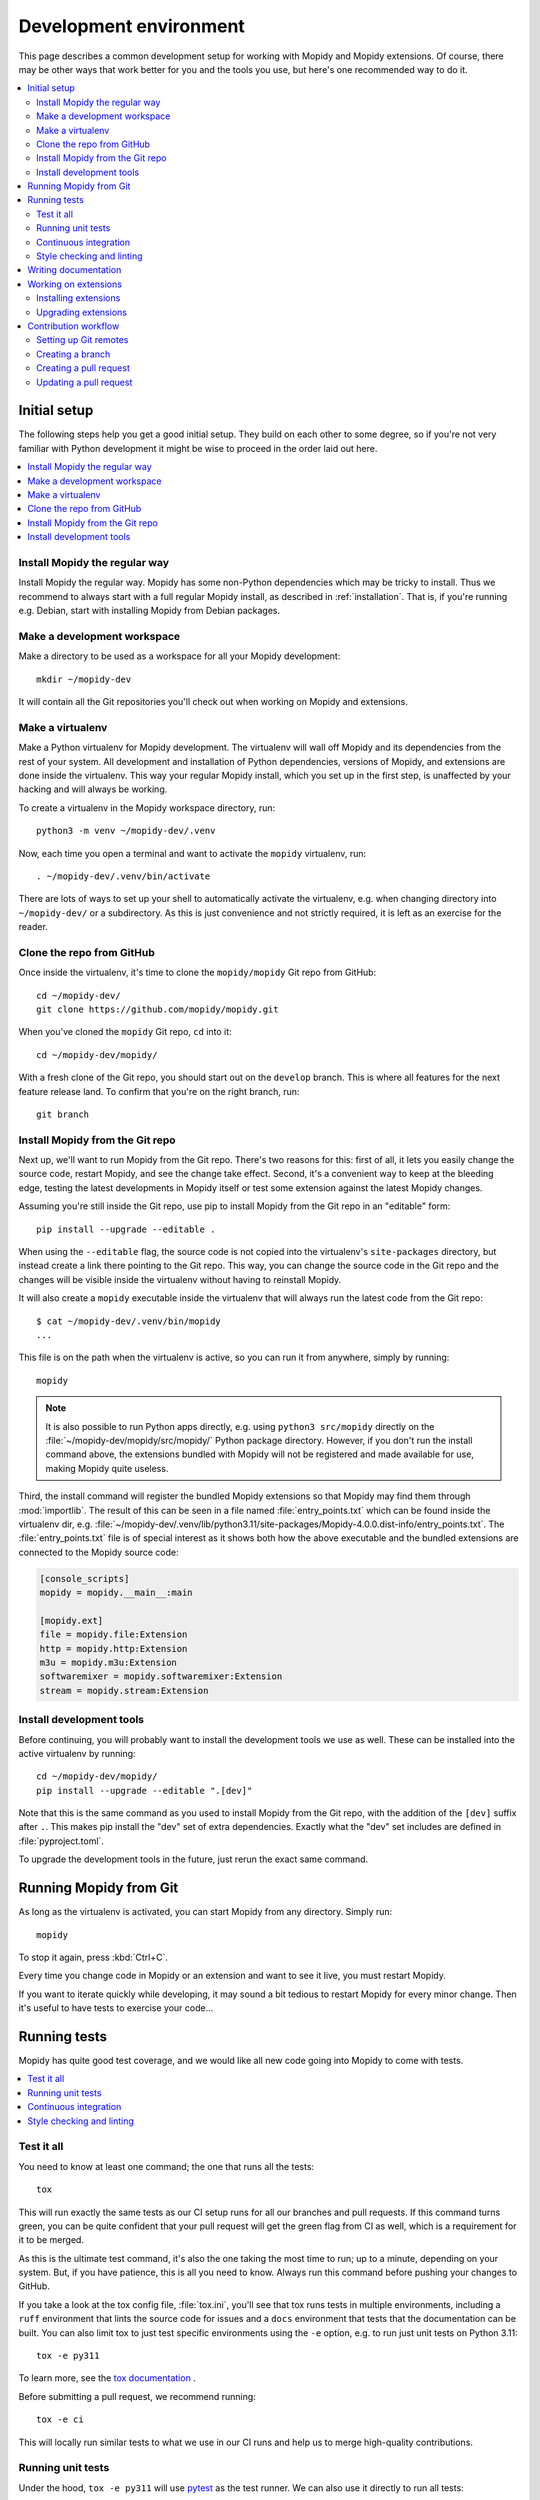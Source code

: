 .. _devenv:

***********************
Development environment
***********************

This page describes a common development setup for working with Mopidy and
Mopidy extensions. Of course, there may be other ways that work better for you
and the tools you use, but here's one recommended way to do it.

.. contents::
   :local:


Initial setup
=============

The following steps help you get a good initial setup. They build on each other
to some degree, so if you're not very familiar with Python development it might
be wise to proceed in the order laid out here.

.. contents::
   :local:


Install Mopidy the regular way
------------------------------

Install Mopidy the regular way. Mopidy has some non-Python dependencies which
may be tricky to install. Thus we recommend to always start with a full regular
Mopidy install, as described in :ref:`installation`. That is, if you're running
e.g. Debian, start with installing Mopidy from Debian packages.


Make a development workspace
----------------------------

Make a directory to be used as a workspace for all your Mopidy development::

    mkdir ~/mopidy-dev

It will contain all the Git repositories you'll check out when working on
Mopidy and extensions.


Make a virtualenv
-----------------

Make a Python virtualenv for Mopidy development.
The virtualenv will wall off Mopidy and its dependencies from the rest of your system.
All development and installation of Python dependencies,
versions of Mopidy, and extensions are done inside the virtualenv.
This way your regular Mopidy install,
which you set up in the first step,
is unaffected by your hacking and will always be working.

To create a virtualenv in the Mopidy workspace directory, run::

    python3 -m venv ~/mopidy-dev/.venv

Now, each time you open a terminal and want to activate the ``mopidy``
virtualenv, run::

    . ~/mopidy-dev/.venv/bin/activate

There are lots of ways to set up your shell to automatically activate the virtualenv,
e.g. when changing directory into ``~/mopidy-dev/`` or a subdirectory.
As this is just convenience and not strictly required,
it is left as an exercise for the reader.


Clone the repo from GitHub
--------------------------

Once inside the virtualenv, it's time to clone the ``mopidy/mopidy`` Git repo
from GitHub::

    cd ~/mopidy-dev/
    git clone https://github.com/mopidy/mopidy.git

When you've cloned the ``mopidy`` Git repo, ``cd`` into it::

    cd ~/mopidy-dev/mopidy/

With a fresh clone of the Git repo, you should start out on the ``develop``
branch. This is where all features for the next feature release land. To
confirm that you're on the right branch, run::

    git branch


Install Mopidy from the Git repo
--------------------------------

Next up, we'll want to run Mopidy from the Git repo. There's two reasons for
this: first of all, it lets you easily change the source code, restart Mopidy,
and see the change take effect. Second, it's a convenient way to keep at the
bleeding edge, testing the latest developments in Mopidy itself or test some
extension against the latest Mopidy changes.

Assuming you're still inside the Git repo, use pip to install Mopidy from the
Git repo in an "editable" form::

    pip install --upgrade --editable .

When using the ``--editable`` flag, the source code is not copied into the
virtualenv's ``site-packages`` directory, but instead create a link there
pointing to the Git repo. This way, you can change the source code in the Git
repo and the changes will be visible inside the virtualenv without having to
reinstall Mopidy.

It will also create a ``mopidy`` executable inside the virtualenv that will
always run the latest code from the Git repo::

    $ cat ~/mopidy-dev/.venv/bin/mopidy
    ...

This file is on the path when the virtualenv is active, so you can run it from
anywhere, simply by running::

    mopidy

.. note::

    It is also possible to run Python apps directly,
    e.g. using ``python3 src/mopidy`` directly on the
    :file:`~/mopidy-dev/mopidy/src/mopidy/` Python package directory.
    However, if you don't run the install command above,
    the extensions bundled with Mopidy will not be registered and made available
    for use, making Mopidy quite useless.

Third, the install command will register the bundled Mopidy
extensions so that Mopidy may find them through :mod:`importlib`.
The result of this can be seen in a file named :file:`entry_points.txt`
which can be found inside the virtualenv dir, e.g.
:file:`~/mopidy-dev/.venv/lib/python3.11/site-packages/Mopidy-4.0.0.dist-info/entry_points.txt`.
The :file:`entry_points.txt` file is of special interest as it shows both how
the above executable and the bundled extensions are connected to the Mopidy
source code:

.. code-block:: ini

    [console_scripts]
    mopidy = mopidy.__main__:main

    [mopidy.ext]
    file = mopidy.file:Extension
    http = mopidy.http:Extension
    m3u = mopidy.m3u:Extension
    softwaremixer = mopidy.softwaremixer:Extension
    stream = mopidy.stream:Extension


Install development tools
-------------------------

Before continuing, you will probably want to install the development tools we
use as well. These can be installed into the active virtualenv by running::

    cd ~/mopidy-dev/mopidy/
    pip install --upgrade --editable ".[dev]"

Note that this is the same command as you used to install Mopidy from the Git
repo, with the addition of the ``[dev]`` suffix after ``.``. This makes pip
install the "dev" set of extra dependencies. Exactly what the "dev" set
includes are defined in :file:`pyproject.toml`.

To upgrade the development tools in the future, just rerun the exact same
command.


.. _running-from-git:

Running Mopidy from Git
=======================

As long as the virtualenv is activated, you can start Mopidy from any
directory. Simply run::

    mopidy

To stop it again, press :kbd:`Ctrl+C`.

Every time you change code in Mopidy or an extension and want to see it
live, you must restart Mopidy.

If you want to iterate quickly while developing, it may sound a bit tedious to
restart Mopidy for every minor change. Then it's useful to have tests to
exercise your code...


.. _running-tests:

Running tests
=============

Mopidy has quite good test coverage, and we would like all new code going into
Mopidy to come with tests.

.. contents::
   :local:


Test it all
-----------

You need to know at least one command; the one that runs all the tests::

    tox

This will run exactly the same tests as our CI setup runs for all our
branches and pull requests. If this command turns green, you can be quite
confident that your pull request will get the green flag from CI as well,
which is a requirement for it to be merged.

As this is the ultimate test command, it's also the one taking the most time to
run; up to a minute, depending on your system. But, if you have patience, this
is all you need to know. Always run this command before pushing your changes to
GitHub.

If you take a look at the tox config file, :file:`tox.ini`, you'll see that tox
runs tests in multiple environments, including a ``ruff`` environment that
lints the source code for issues and a ``docs`` environment that tests that the
documentation can be built. You can also limit tox to just test specific
environments using the ``-e`` option, e.g. to run just unit tests on Python 3.11::

    tox -e py311

To learn more, see the `tox documentation <https://tox.readthedocs.io/>`_ .

Before submitting a pull request, we recommend running::

    tox -e ci

This will locally run similar tests to what we use in our CI runs and help us to
merge high-quality contributions.


Running unit tests
------------------

Under the hood, ``tox -e py311`` will use `pytest <https://docs.pytest.org/>`_
as the test runner. We can also use it directly to run all tests::

    pytest

pytest has lots of possibilities, so you'll have to dive into their docs and
plugins to get full benefit from it. To get you interested, here are some
examples.

We can limit to just tests in a single directory to save time::

    pytest tests/http/

With the help of the ``pytest-xdist`` plugin, we can run tests with four Python
processes in parallel, which usually cuts the test time in half or more::

    pytest -n 4

Another useful feature from ``pytest-xdist``, is the possibility to stop on the
first test failure, watch the file system for changes, and then rerun the
tests. This makes for a very quick code-test cycle::

    pytest -f    # or --looponfail

With the help of the pytest-cov plugin, we can get a report on what parts of
the given module, ``mopidy`` in this example, are covered by the test suite::

    pytest --cov=mopidy --cov-report=term-missing

.. note::

    Up to date test coverage statistics can also be viewed online at
    `Codecov <https://codecov.io/gh/mopidy/mopidy>`_.

If we want to speed up the test suite, we can even get a list of the ten
slowest tests::

    pytest --durations=10

By now, you should be convinced that running pytest directly during
development can be very useful.


Continuous integration
----------------------

Mopidy uses `GitHub Actions <https://github.com/mopidy/mopidy/actions>`_ for
automatically running the test suite when code is pushed to GitHub. This
works both for the main Mopidy repo, but also for any forks. This way, any
contributions to Mopidy through GitHub will automatically be tested, and the
build status will be visible in the GitHub pull request interface, making it
easier to evaluate the quality of pull requests.

For each successful build, the CI setup submits code coverage data to
`Codecov`_. If you're out of work, Codecov might help you find areas in the
code which could need better test coverage.


.. _code-linting:

Style checking and linting
--------------------------

We're quite pedantic about :ref:`codestyle` and try hard to keep the Mopidy
code base a very clean and nice place to work in.

Luckily, you can get very far by using the `ruff
<https://github.com/astral-sh/ruff>`_ linter to check your code for issues before
submitting a pull request. Mopidy's ruff rules are configured in :file:`pyproject.toml`.
You can either run the ``ruff`` tox environment, like our CI setup will do on
your pull request::

    tox -e ruff

Or you can run ruff directly::

    ruff .

If successful, the command will not print anything at all.

.. note::

    In some rare cases it doesn't make sense to listen to ruff's warnings. In
    those cases, ignore the check by appending ``# noqa: <warning code>`` to
    the source line that triggers the warning. The ``# noqa`` part will make
    ruff skip all checks on the line, while the warning code will help other
    developers lookup what you are ignoring.


.. _writing-docs:

Writing documentation
=====================

To write documentation, we use `Sphinx <https://www.sphinx-doc.org/>`_. See
their site for lots of documentation on how to use Sphinx.

.. note::

    To generate a few graphs which are part of the documentation, you need to
    install the graphviz package. You can install it from APT with::

        sudo apt install graphviz

    Other distributions typically use the same package name.

To build the documentation, go into the :file:`docs/` directory::

    cd ~/mopidy-dev/mopidy/docs/

Then, to see all available build targets, run::

    make

To generate an HTML version of the documentation, run::

    make html

The generated HTML will be available at :file:`_build/html/index.html`. To open
it in a browser you can run either of the following commands, depending on your
OS::

    xdg-open _build/html/index.html    # Linux
    open _build/html/index.html        # OS X

The documentation at https://docs.mopidy.com/ is hosted by `Read the Docs
<https://readthedocs.org/>`_, which automatically updates the documentation
when a change is pushed to the ``mopidy/mopidy`` repo at GitHub.


Working on extensions
=====================

Much of the above also applies to Mopidy extensions, though they're often a bit
simpler. They don't have documentation sites and their test suites are either
small and fast, or sadly missing entirely. Most of them use tox to run various
linters, and pytest can be used to run their test suites.

.. contents::
   :local:


Installing extensions
---------------------

As always, the ``mopidy`` virtualenv should be active when working on
extensions::

    . ~/mopidy-dev/.venv/bin/activate

Just like with non-development Mopidy installations, you can install extensions
using pip::

    pip install Mopidy-Scrobbler

Installing an extension from its Git repo works the same way as with Mopidy
itself. First, go to the Mopidy workspace::

    cd ~/mopidy-dev/

Clone the desired Mopidy extension::

    git clone https://github.com/mopidy/mopidy-spotify.git

Change to the newly created extension directory::

    cd ~/mopidy-dev/mopidy-spotify/

Then, install the extension in "editable" mode, so that it can be imported from
anywhere inside the virtualenv and the extension is registered and discoverable
through :mod:`importlib`::

    pip install --editable .

Every extension will have a ``README.rst`` file. It may contain information
about extra dependencies required, development process, etc. Extensions usually
have a changelog in their GitHub relases page.


Upgrading extensions
--------------------

Extensions often have a much quicker life cycle than Mopidy itself, often with
daily releases in periods of active development. To find outdated extensions in
your virtualenv, you can run::

    pip list --outdated

To upgrade an extension installed with pip, simply use pip::

    pip install --upgrade Mopidy-Scrobbler

To upgrade an extension installed from a Git repo, it's usually enough to pull
the new changes in::

    cd ~/mopidy-dev/mopidy-spotify/
    git pull

Of course, if you have local modifications, you'll need to stash these away on
a branch or similar first.

Depending on the changes to the extension, it may be necessary to update the
metadata about the extension package by installing it in "editable" mode
again::

    pip install --editable .


Contribution workflow
=====================

Before you being, make sure you've read the :ref:`contributing` page and the
guidelines there. This section will focus more on the practical workflow.

For the examples, we're making a change to Mopidy. Approximately the same
workflow should work for most Mopidy extensions too.

.. contents::
   :local:


Setting up Git remotes
----------------------

Assuming we already have a local Git clone of the upstream Git repo in
:file:`~/mopidy-dev/mopidy/`, we can run ``git remote -v`` to list the
configured remotes of the repo::

    $ git remote -v
    origin  https://github.com/mopidy/mopidy.git (fetch)
    origin  https://github.com/mopidy/mopidy.git (push)

For clarity, we can rename the ``origin`` remote to ``upstream``::

    $ git remote rename origin upstream
    $ git remote -v
    upstream        https://github.com/mopidy/mopidy.git (fetch)
    upstream        https://github.com/mopidy/mopidy.git (push)

If you haven't already, `fork the repository
<https://help.github.com/en/articles/fork-a-repo>`_ to your own GitHub account.

Then, add the new fork as a remote to your local clone::

    git remote add myuser git@github.com:myuser/mopidy.git

The end result is that you have both the upstream repo and your own fork as
remotes::

    $ git remote -v
    myuser  git@github.com:myuser/mopidy.git (fetch)
    myuser  git@github.com:myuser/mopidy.git (push)
    upstream        https://github.com/mopidy/mopidy.git (fetch)
    upstream        https://github.com/mopidy/mopidy.git (push)


Creating a branch
-----------------

Fetch the latest data from all remotes without affecting your working
directory::

    git remote update

Now, we are ready to create and checkout a new branch off of the upstream
``develop`` branch for our work::

    git checkout -b fix/666-crash-on-foo upstream/develop

Do the work, while remembering to adhere to code style, test the changes, make
necessary updates to the documentation, and making small commits with good
commit messages. All as described in :ref:`contributing` and elsewhere in
the :ref:`devenv` guide.


Creating a pull request
-----------------------

When everything is done and committed, push the branch to your fork on GitHub::

    git push myuser fix/666-crash-on-foo

Go to the repository on GitHub where you want the change merged, in this case
https://github.com/mopidy/mopidy, and `create a pull request
<https://help.github.com/en/articles/creating-a-pull-request>`_.


Updating a pull request
-----------------------

When the pull request is created, our CI setup will run all tests on it.
If something fails, you'll usually get a notification from GitHub.
You might as well just fix the issues right away,
as we won't merge a pull request without all CI builds being green.
See :ref:`running-tests` on how to run the same tests locally as
our CI setup runs on your pull request.

When you've fixed the issues, you can update the pull request simply by pushing
more commits to the same branch in your fork::

    git push myuser fix/666-crash-on-foo

Likewise, when you get review comments from other developers on your pull
request, you're expected to create additional commits which addresses the
comments. Push them to your branch so that the pull request is updated.
